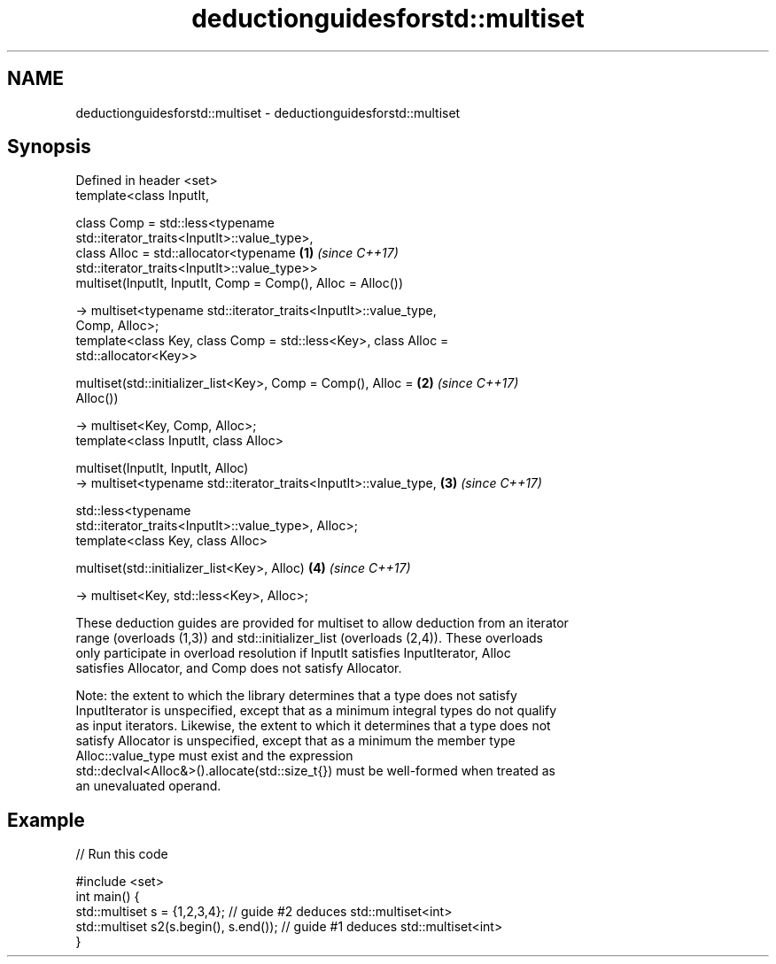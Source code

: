 .TH deductionguidesforstd::multiset 3 "2018.03.28" "http://cppreference.com" "C++ Standard Libary"
.SH NAME
deductionguidesforstd::multiset \- deductionguidesforstd::multiset

.SH Synopsis
   Defined in header <set>
   template<class InputIt,

            class Comp = std::less<typename
   std::iterator_traits<InputIt>::value_type>,
            class Alloc = std::allocator<typename                     \fB(1)\fP \fI(since C++17)\fP
   std::iterator_traits<InputIt>::value_type>>
   multiset(InputIt, InputIt, Comp = Comp(), Alloc = Alloc())

     -> multiset<typename std::iterator_traits<InputIt>::value_type,
   Comp, Alloc>;
   template<class Key, class Comp = std::less<Key>, class Alloc =
   std::allocator<Key>>

   multiset(std::initializer_list<Key>, Comp = Comp(), Alloc =        \fB(2)\fP \fI(since C++17)\fP
   Alloc())

     -> multiset<Key, Comp, Alloc>;
   template<class InputIt, class Alloc>

   multiset(InputIt, InputIt, Alloc)
     -> multiset<typename std::iterator_traits<InputIt>::value_type,  \fB(3)\fP \fI(since C++17)\fP

              std::less<typename
   std::iterator_traits<InputIt>::value_type>, Alloc>;
   template<class Key, class Alloc>

   multiset(std::initializer_list<Key>, Alloc)                        \fB(4)\fP \fI(since C++17)\fP

     -> multiset<Key, std::less<Key>, Alloc>;

   These deduction guides are provided for multiset to allow deduction from an iterator
   range (overloads (1,3)) and std::initializer_list (overloads (2,4)). These overloads
   only participate in overload resolution if InputIt satisfies InputIterator, Alloc
   satisfies Allocator, and Comp does not satisfy Allocator.

   Note: the extent to which the library determines that a type does not satisfy
   InputIterator is unspecified, except that as a minimum integral types do not qualify
   as input iterators. Likewise, the extent to which it determines that a type does not
   satisfy Allocator is unspecified, except that as a minimum the member type
   Alloc::value_type must exist and the expression
   std::declval<Alloc&>().allocate(std::size_t{}) must be well-formed when treated as
   an unevaluated operand.

.SH Example

   
// Run this code

 #include <set>
 int main() {
    std::multiset s = {1,2,3,4}; // guide #2 deduces std::multiset<int>
    std::multiset s2(s.begin(), s.end()); // guide #1 deduces std::multiset<int>
 }

